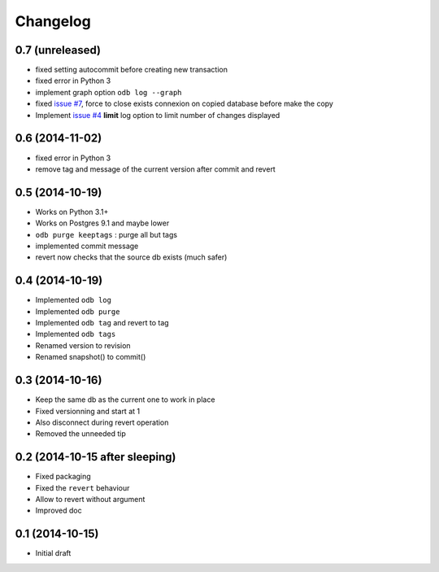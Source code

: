 Changelog
=========

0.7 (unreleased)
----------------

- fixed setting autocommit before creating new transaction
- fixed error in Python 3
- implement graph option ``odb log --graph``
- fixed `issue #7
  <https://bitbucket.org/anybox/anybox.pg.odoo/issues/7/revert-on-used-db>`_,
  force to close exists connexion on copied database before make the copy
- Implement `issue #4 <https://bitbucket.org/anybox/anybox.pg.odoo/issues/4/
  limit-option-to-odb-log>`_ **limit** log option to limit number of changes
  displayed

0.6 (2014-11-02)
----------------

- fixed error in Python 3
- remove tag and message of the current version after commit and revert

0.5 (2014-10-19)
----------------

- Works on Python 3.1+
- Works on Postgres 9.1 and maybe lower
- ``odb purge keeptags`` : purge all but tags
- implemented commit message
- revert now checks that the source db exists (much safer)

0.4 (2014-10-19)
----------------

- Implemented ``odb log``
- Implemented ``odb purge``
- Implemented ``odb tag`` and revert to tag
- Implemented ``odb tags``
- Renamed version to revision
- Renamed snapshot() to commit()

0.3 (2014-10-16)
----------------

- Keep the same db as the current one to work in place
- Fixed versionning and start at 1
- Also disconnect during revert operation
- Removed the unneeded tip

0.2 (2014-10-15 after sleeping)
-------------------------------

- Fixed packaging
- Fixed the ``revert`` behaviour
- Allow to revert without argument
- Improved doc

0.1 (2014-10-15)
----------------

- Initial draft
